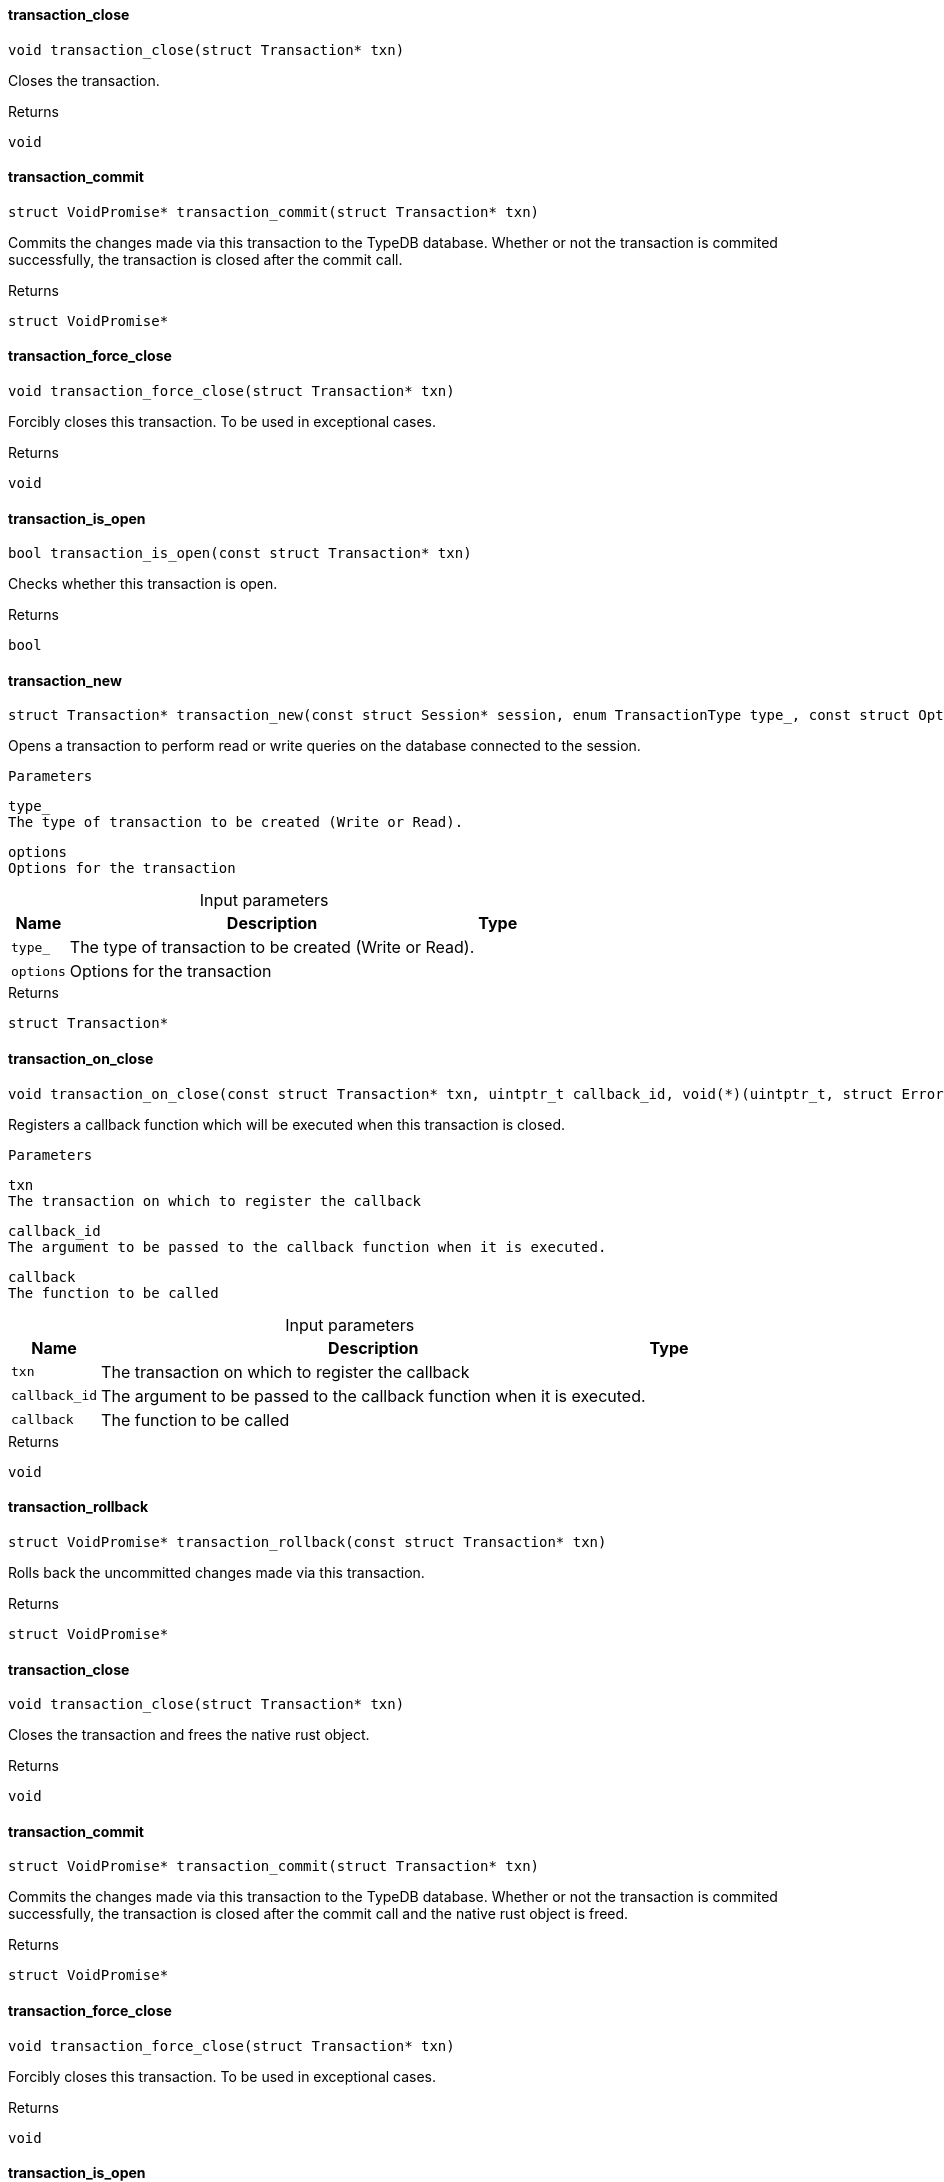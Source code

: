 [#_transaction_close]
==== transaction_close

[source,cpp]
----
void transaction_close(struct Transaction* txn)
----



Closes the transaction.

[caption=""]
.Returns
`void`

[#_transaction_commit]
==== transaction_commit

[source,cpp]
----
struct VoidPromise* transaction_commit(struct Transaction* txn)
----



Commits the changes made via this transaction to the TypeDB database. Whether or not the transaction is commited successfully, the transaction is closed after the commit call.

[caption=""]
.Returns
`struct VoidPromise*`

[#_transaction_force_close]
==== transaction_force_close

[source,cpp]
----
void transaction_force_close(struct Transaction* txn)
----



Forcibly closes this transaction. To be used in exceptional cases.

[caption=""]
.Returns
`void`

[#_transaction_is_open]
==== transaction_is_open

[source,cpp]
----
bool transaction_is_open(const struct Transaction* txn)
----



Checks whether this transaction is open.

[caption=""]
.Returns
`bool`

[#_transaction_new]
==== transaction_new

[source,cpp]
----
struct Transaction* transaction_new(const struct Session* session, enum TransactionType type_, const struct Options* options)
----



Opens a transaction to perform read or write queries on the database connected to the session.

 
  Parameters
 
 
  
   
    
     type_
     The type of transaction to be created (Write or Read).
    
    
     options
     Options for the transaction
    
   
  
 


[caption=""]
.Input parameters
[cols="~,~,~"]
[options="header"]
|===
|Name |Description |Type
a| `type_` a| The type of transaction to be created (Write or Read). a| 
a| `options` a| Options for the transaction a| 
|===

[caption=""]
.Returns
`struct Transaction*`

[#_transaction_on_close]
==== transaction_on_close

[source,cpp]
----
void transaction_on_close(const struct Transaction* txn, uintptr_t callback_id, void(*)(uintptr_t, struct Error*) callback)
----



Registers a callback function which will be executed when this transaction is closed.

 
  Parameters
 
 
  
   
    
     txn
     The transaction on which to register the callback
    
    
     callback_id
     The argument to be passed to the callback function when it is executed.
    
    
     callback
     The function to be called
    
   
  
 


[caption=""]
.Input parameters
[cols="~,~,~"]
[options="header"]
|===
|Name |Description |Type
a| `txn` a| The transaction on which to register the callback a| 
a| `callback_id` a| The argument to be passed to the callback function when it is executed. a| 
a| `callback` a| The function to be called a| 
|===

[caption=""]
.Returns
`void`

[#_transaction_rollback]
==== transaction_rollback

[source,cpp]
----
struct VoidPromise* transaction_rollback(const struct Transaction* txn)
----



Rolls back the uncommitted changes made via this transaction.

[caption=""]
.Returns
`struct VoidPromise*`

[#_transaction_close]
==== transaction_close

[source,cpp]
----
void transaction_close(struct Transaction* txn)
----



Closes the transaction and frees the native rust object.

[caption=""]
.Returns
`void`

[#_transaction_commit]
==== transaction_commit

[source,cpp]
----
struct VoidPromise* transaction_commit(struct Transaction* txn)
----



Commits the changes made via this transaction to the TypeDB database. Whether or not the transaction is commited successfully, the transaction is closed after the commit call and the native rust object is freed.

[caption=""]
.Returns
`struct VoidPromise*`

[#_transaction_force_close]
==== transaction_force_close

[source,cpp]
----
void transaction_force_close(struct Transaction* txn)
----



Forcibly closes this transaction. To be used in exceptional cases.

[caption=""]
.Returns
`void`

[#_transaction_is_open]
==== transaction_is_open

[source,cpp]
----
bool transaction_is_open(const struct Transaction* txn)
----



Checks whether this transaction is open.

[caption=""]
.Returns
`bool`

[#_transaction_new]
==== transaction_new

[source,cpp]
----
struct Transaction* transaction_new(const struct Session* session, enum TransactionType type_, const struct Options* options)
----



Opens a transaction to perform read or write queries on the database connected to the session.

 
  Parameters
 
 
  
   
    
     type_
     The type of transaction to be created (Write or Read).
    
    
     options
     Options for the transaction
    
   
  
 


[caption=""]
.Input parameters
[cols="~,~,~"]
[options="header"]
|===
|Name |Description |Type
a| `type_` a| The type of transaction to be created (Write or Read). a| 
a| `options` a| Options for the transaction a| 
|===

[caption=""]
.Returns
`struct Transaction*`

[#_transaction_on_close]
==== transaction_on_close

[source,cpp]
----
void transaction_on_close(const struct Transaction* txn, uintptr_t callback_id, void(*)(uintptr_t, struct Error*) callback)
----



Registers a callback function which will be executed when this transaction is closed.

 
  Parameters
 
 
  
   
    
     txn
     The transaction on which to register the callback
    
    
     callback_id
     The argument to be passed to the callback function when it is executed.
    
    
     callback
     The function to be called
    
   
  
 


[caption=""]
.Input parameters
[cols="~,~,~"]
[options="header"]
|===
|Name |Description |Type
a| `txn` a| The transaction on which to register the callback a| 
a| `callback_id` a| The argument to be passed to the callback function when it is executed. a| 
a| `callback` a| The function to be called a| 
|===

[caption=""]
.Returns
`void`

[#_transaction_rollback]
==== transaction_rollback

[source,cpp]
----
struct VoidPromise* transaction_rollback(const struct Transaction* txn)
----



Rolls back the uncommitted changes made via this transaction.

[caption=""]
.Returns
`struct VoidPromise*`

[#_transaction_close]
==== transaction_close

[source,cpp]
----
void transaction_close(struct Transaction* txn)
----



Closes the transaction and frees the native rust object.

[caption=""]
.Returns
`void`

[#_transaction_commit]
==== transaction_commit

[source,cpp]
----
struct VoidPromise* transaction_commit(struct Transaction* txn)
----



Commits the changes made via this transaction to the TypeDB database. Whether or not the transaction is commited successfully, the transaction is closed after the commit call and the native rust object is freed.

[caption=""]
.Returns
`struct VoidPromise*`

[#_transaction_force_close]
==== transaction_force_close

[source,cpp]
----
void transaction_force_close(struct Transaction* txn)
----



Forcibly closes this transaction. To be used in exceptional cases.

[caption=""]
.Returns
`void`

[#_transaction_is_open]
==== transaction_is_open

[source,cpp]
----
bool transaction_is_open(const struct Transaction* txn)
----



Checks whether this transaction is open.

[caption=""]
.Returns
`bool`

[#_transaction_new]
==== transaction_new

[source,cpp]
----
struct Transaction* transaction_new(const struct Session* session, enum TransactionType type_, const struct Options* options)
----



Opens a transaction to perform read or write queries on the database connected to the session.

 
  Parameters
 
 
  
   
    
     type_
     The type of transaction to be created (Write or Read).
    
    
     options
     Options for the transaction
    
   
  
 


[caption=""]
.Input parameters
[cols="~,~,~"]
[options="header"]
|===
|Name |Description |Type
a| `type_` a| The type of transaction to be created (Write or Read). a| 
a| `options` a| Options for the transaction a| 
|===

[caption=""]
.Returns
`struct Transaction*`

[#_transaction_on_close]
==== transaction_on_close

[source,cpp]
----
void transaction_on_close(const struct Transaction* txn, uintptr_t callback_id, void(*)(uintptr_t, struct Error*) callback)
----



Registers a callback function which will be executed when this transaction is closed.

 
  Parameters
 
 
  
   
    
     txn
     The transaction on which to register the callback
    
    
     callback_id
     The argument to be passed to the callback function when it is executed.
    
    
     callback
     The function to be called
    
   
  
 


[caption=""]
.Input parameters
[cols="~,~,~"]
[options="header"]
|===
|Name |Description |Type
a| `txn` a| The transaction on which to register the callback a| 
a| `callback_id` a| The argument to be passed to the callback function when it is executed. a| 
a| `callback` a| The function to be called a| 
|===

[caption=""]
.Returns
`void`

[#_transaction_rollback]
==== transaction_rollback

[source,cpp]
----
struct VoidPromise* transaction_rollback(const struct Transaction* txn)
----



Rolls back the uncommitted changes made via this transaction.

[caption=""]
.Returns
`struct VoidPromise*`

